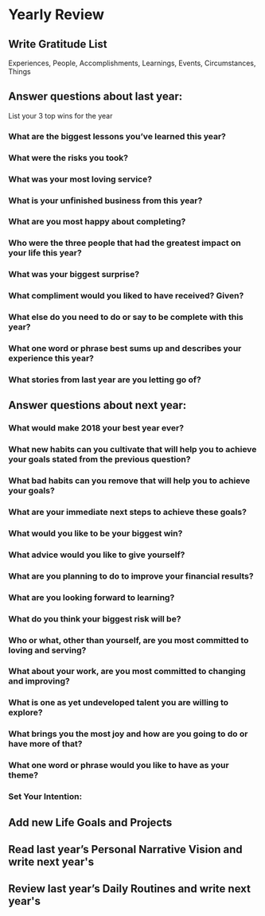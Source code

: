 * Yearly Review
** Write Gratitude List
Experiences, People, Accomplishments, Learnings, Events, Circumstances, Things
** Answer questions about last year:
List your 3 top wins for the year
*** What are the biggest lessons you’ve learned this year?
*** What were the risks you took?
*** What was your most loving service?
*** What is your unfinished business from this year?
*** What are you most happy about completing?
*** Who were the three people that had the greatest impact on your life this year?
*** What was your biggest surprise?
*** What compliment would you liked to have received? Given?
*** What else do you need to do or say to be complete with this year?
*** What one word or phrase best sums up and describes your experience this year?
*** What stories from last year are you letting go of?
** Answer questions about next year:
*** What would make 2018 your best year ever?
*** What new habits can you cultivate that will help you to achieve your goals stated from the previous question?
*** What bad habits can you remove that will help you to achieve your goals?
*** What are your immediate next steps to achieve these goals?
*** What would you like to be your biggest win?
*** What advice would you like to give yourself?
*** What are you planning to do to improve your financial results?
*** What are you looking forward to learning?
*** What do you think your biggest risk will be?
*** Who or what, other than yourself, are you most committed to loving and serving?
*** What about your work, are you most committed to changing and improving?
*** What is one as yet undeveloped talent you are willing to explore?
*** What brings you the most joy and how are you going to do or have more of that?
*** What one word or phrase would you like to have as your theme?
*** Set Your Intention:
** Add new Life Goals and Projects
** Read last year’s Personal Narrative Vision and write next year's
** Review last year’s Daily Routines and write next year's
